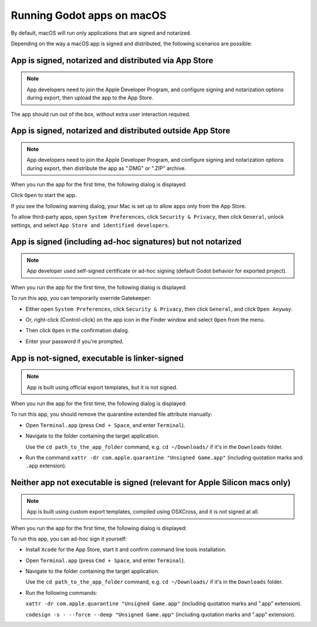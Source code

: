 .. _doc_running_on_macos:

Running Godot apps on macOS
===========================

.. seealso::

    This page covers running Godot projects on macOS.
    If you haven't exported your project yet, read :ref:`doc_exporting_for_macos` first.

By default, macOS will run only applications that are signed and notarized.

Depending on the way a macOS app is signed and distributed, the following scenarios are possible:

App is signed, notarized and distributed via App Store
------------------------------------------------------

.. note::

    App developers need to join the Apple Developer Program, and configure signing and notarization options during export, then upload the app to the App Store.

The app should run out of the box, without extra user interaction required.

App is signed, notarized and distributed outside App Store
----------------------------------------------------------

.. note::

    App developers need to join the Apple Developer Program, and configure signing and notarization options during export, then distribute the app as ".DMG" or ".ZIP" archive.

When you run the app for the first time, the following dialog is displayed:

.. image:: img/signed_and_notarized_0.png

Click ``Open`` to start the app.

If you see the following warning dialog, your Mac is set up to allow apps only from the App Store.

.. image:: img/signed_and_notarized_1.png

To allow third-party apps, open ``System Preferences``, click ``Security & Privacy``, then click ``General``, unlock settings, and select ``App Store and identified developers``.

.. image:: img/sys_pref_0.png

App is signed (including ad-hoc signatures) but not notarized
-------------------------------------------------------------

.. note::

    App developer used self-signed certificate or ad-hoc signing (default Godot behavior for exported project).

When you run the app for the first time, the following dialog is displayed:

.. image:: img/signed_0.png

To run this app, you can temporarily override Gatekeeper:

* Either open ``System Preferences``, click ``Security & Privacy``, then click ``General``, and click ``Open Anyway``.

  .. image:: img/sys_pref_1.png

* Or, right-click (Control-click) on the app icon in the Finder window and select ``Open`` from the menu.

  .. image:: img/signed_1.png

* Then click ``Open`` in the confirmation dialog.

  .. image:: img/signed_2.png

* Enter your password if you're prompted.

App is not-signed, executable is linker-signed
----------------------------------------------

.. note::

    App is built using official export templates, but it is not signed.

When you run the app for the first time, the following dialog is displayed:

.. image:: img/linker_signed_1.png

To run this app, you should remove the quarantine extended file attribute manually:

* Open ``Terminal.app`` (press ``Cmd + Space``, and enter ``Terminal``).

* Navigate to the folder containing the target application.

  Use the ``cd path_to_the_app_folder`` command, e.g. ``cd ~/Downloads/`` if it's in the ``Downloads`` folder.

* Run the command ``xattr -dr com.apple.quarantine "Unsigned Game.app"`` (including quotation marks and ``.app`` extension).

Neither app not executable is signed (relevant for Apple Silicon macs only)
---------------------------------------------------------------------------

.. note::

    App is built using custom export templates, compiled using OSXCross, and it is not signed at all.

When you run the app for the first time, the following dialog is displayed:

.. image:: img/unsigned_1.png

To run this app, you can ad-hoc sign it yourself:

* Install ``Xcode`` for the App Store, start it and confirm command line tools installation.

* Open ``Terminal.app`` (press ``Cmd + Space``, and enter ``Terminal``).

* Navigate to the folder containing the target application.

  Use the ``cd path_to_the_app_folder`` command, e.g. ``cd ~/Downloads/`` if it's in the ``Downloads`` folder.

* Run the following commands:

  ``xattr -dr com.apple.quarantine "Unsigned Game.app"`` (including quotation marks and ".app" extension).

  ``codesign -s - --force --deep "Unsigned Game.app"`` (including quotation marks and ".app" extension).
